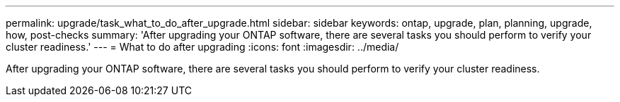 ---
permalink: upgrade/task_what_to_do_after_upgrade.html
sidebar: sidebar
keywords: ontap, upgrade, plan, planning, upgrade, how, post-checks
summary: 'After upgrading your ONTAP software, there are several tasks you should perform to verify your cluster readiness.'
---
= What to do after upgrading
:icons: font
:imagesdir: ../media/

[.lead]
After upgrading your ONTAP software, there are several tasks you should perform to verify your cluster readiness.
